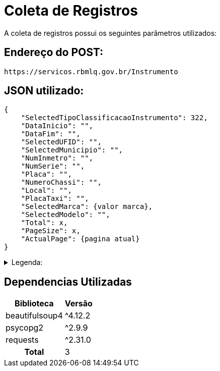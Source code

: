 [[registros]]
= Coleta de Registros

A coleta de registros possui os seguintes parâmetros utilizados:

== Endereço do POST:

----
https://servicos.rbmlq.gov.br/Instrumento
----


== JSON utilizado:
[,json]
----
{
    "SelectedTipoClassificacaoInstrumento": 322,
    "DataInicio": "",
    "DataFim": "",
    "SelectedUFID": "",
    "SelectedMunicipio": "",
    "NumInmetro": "",
    "NumSerie": "",
    "Placa": "",
    "NumeroChassi": "",
    "Local": "",
    "PlacaTaxi": "",
    "SelectedMarca": {valor marca},
    "SelectedModelo": "",
    "Total": x,
    "PageSize": x,
    "ActualPage": {pagina atual}
}
----

.Legenda:
[%collapsible.result]
====
* 322 -> Medidor de Velocidade
* ActualPage -> Representa a página atual que estamos(sempre deve ser informado no POST)
====

== Dependencias Utilizadas
[#dependencies%autowidth%footer,stripes=hover]
|===
|Biblioteca |Versão

|beautifulsoup4
|^4.12.2

|psycopg2
|^2.9.9

|requests
|^2.31.0

h|Total
|3
|===
